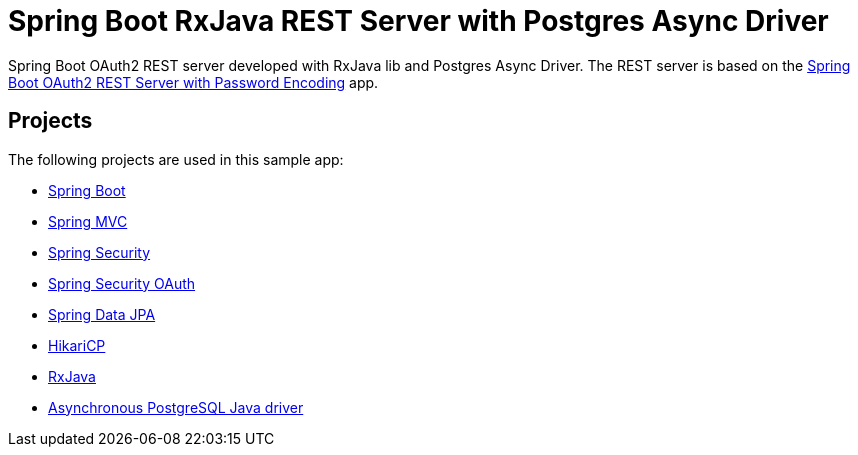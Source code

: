 = Spring Boot RxJava REST Server with Postgres Async Driver

Spring Boot OAuth2 REST server developed with RxJava lib and Postgres Async Driver.
The REST server is based on the https://github.com/Pivopil/spring-boot-oauth2-rest-service-password-encoding/[Spring Boot OAuth2 REST Server with Password Encoding] app.

== Projects

The following projects are used in this sample app:

* http://projects.spring.io/spring-boot/[Spring Boot]
* http://docs.spring.io/spring/docs/current/spring-framework-reference/html/mvc.html[Spring MVC]
* http://projects.spring.io/spring-security/[Spring Security]
* http://projects.spring.io/spring-security-oauth/[Spring Security OAuth]
* http://projects.spring.io/spring-data-jpa/[Spring Data JPA]
* https://github.com/brettwooldridge/HikariCP/[HikariCP]
* https://github.com/ReactiveX/RxJava[RxJava]
* https://github.com/alaisi/postgres-async-driver[Asynchronous PostgreSQL Java driver]



